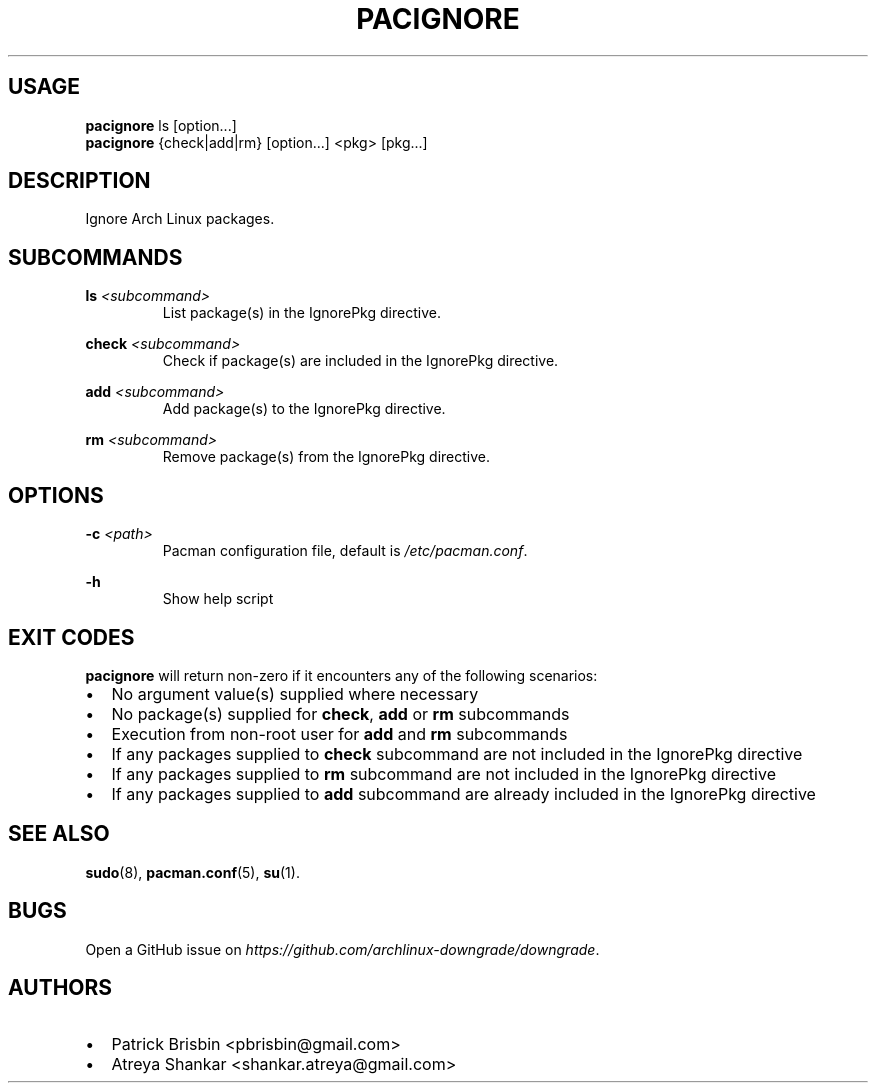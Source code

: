 .\" Automatically generated by Pandoc 2.19.2
.\"
.\" Define V font for inline verbatim, using C font in formats
.\" that render this, and otherwise B font.
.ie "\f[CB]x\f[]"x" \{\
. ftr V B
. ftr VI BI
. ftr VB B
. ftr VBI BI
.\}
.el \{\
. ftr V CR
. ftr VI CI
. ftr VB CB
. ftr VBI CBI
.\}
.TH "PACIGNORE" "8" "" "User Manual" ""
.hy
.SH USAGE
.PP
\f[B]pacignore\f[R] ls [option\&...]
.PD 0
.P
.PD
\f[B]pacignore\f[R] {check|add|rm} [option\&...]
<pkg>\ [pkg\&...]
.SH DESCRIPTION
.PP
Ignore Arch Linux packages.
.SH SUBCOMMANDS
.PP
\f[B]ls\f[R] \f[I]<subcommand>\f[R]
.PD 0
.P
.PD
.RS
.PP
List package(s) in the IgnorePkg directive.
.RE
.PP
\f[B]check\f[R] \f[I]<subcommand>\f[R]
.PD 0
.P
.PD
.RS
.PP
Check if package(s) are included in the IgnorePkg directive.
.RE
.PP
\f[B]add\f[R] \f[I]<subcommand>\f[R]
.PD 0
.P
.PD
.RS
.PP
Add package(s) to the IgnorePkg directive.
.RE
.PP
\f[B]rm\f[R] \f[I]<subcommand>\f[R]
.PD 0
.P
.PD
.RS
.PP
Remove package(s) from the IgnorePkg directive.
.RE
.SH OPTIONS
.PP
\f[B]-c\f[R] \f[I]<path>\f[R]
.PD 0
.P
.PD
.RS
.PP
Pacman configuration file, default is \f[I]/etc/pacman.conf\f[R].
.RE
.PP
\f[B]-h\f[R]
.PD 0
.P
.PD
.RS
.PP
Show help script
.RE
.SH EXIT CODES
.PP
\f[B]pacignore\f[R] will return non-zero if it encounters any of the
following scenarios:
.IP \[bu] 2
No argument value(s) supplied where necessary
.IP \[bu] 2
No package(s) supplied for \f[B]check\f[R], \f[B]add\f[R] or
\f[B]rm\f[R] subcommands
.IP \[bu] 2
Execution from non-root user for \f[B]add\f[R] and \f[B]rm\f[R]
subcommands
.IP \[bu] 2
If any packages supplied to \f[B]check\f[R] subcommand are not included
in the IgnorePkg directive
.IP \[bu] 2
If any packages supplied to \f[B]rm\f[R] subcommand are not included in
the IgnorePkg directive
.IP \[bu] 2
If any packages supplied to \f[B]add\f[R] subcommand are already
included in the IgnorePkg directive
.SH SEE ALSO
.PP
\f[B]sudo\f[R](8), \f[B]pacman.conf\f[R](5), \f[B]su\f[R](1).
.SH BUGS
.PP
Open a GitHub issue on
\f[I]https://github.com/archlinux-downgrade/downgrade\f[R].
.SH AUTHORS
.IP \[bu] 2
Patrick Brisbin <pbrisbin@gmail.com>
.PD 0
.P
.PD
.IP \[bu] 2
Atreya Shankar <shankar.atreya@gmail.com>
